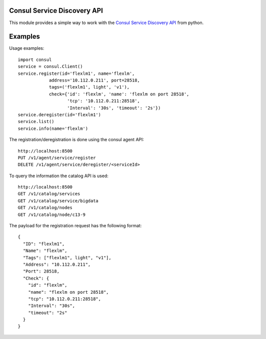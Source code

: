 Consul Service Discovery API
----------------------------
This module provides a simple way to work with the 
`Consul Service Discovery API <https://www.consul.io/docs/agent/http.html>`_
from python.


Examples
--------
Usage examples::

    import consul
    service = consul.Client()
    service.register(id='flexlm1', name='flexlm',
                address='10.112.0.211', port=28518,
                tags=('flexlm1', light', 'v1'),
                check={'id': 'flexlm', 'name': 'flexlm on port 28518',
                       'tcp': '10.112.0.211:28518',
                       'Interval': '30s', 'timeout': '2s'})
    service.deregister(id='flexlm1')
    service.list()
    service.info(name='flexlm')

The registration/deregistration is done using the consul agent API::

    http://localhost:8500
    PUT /v1/agent/service/register
    DELETE /v1/agent/service/deregister/<serviceId>

To query the information the catalog API is used::

    http://localhost:8500
    GET /v1/catalog/services
    GET /v1/catalog/service/bigdata
    GET /v1/catalog/nodes
    GET /v1/catalog/node/c13-9

The payload for the registration request has the following format::

    {
      "ID": "flexlm1",
      "Name": "flexlm",
      "Tags": ["flexlm1", light", "v1"],
      "Address": "10.112.0.211",
      "Port": 28518,
      "Check": {
        "id": "flexlm",
        "name": "flexlm on port 28518",
        "tcp": "10.112.0.211:28518",
        "Interval": "30s",
        "timeout": "2s"
      }
    }
